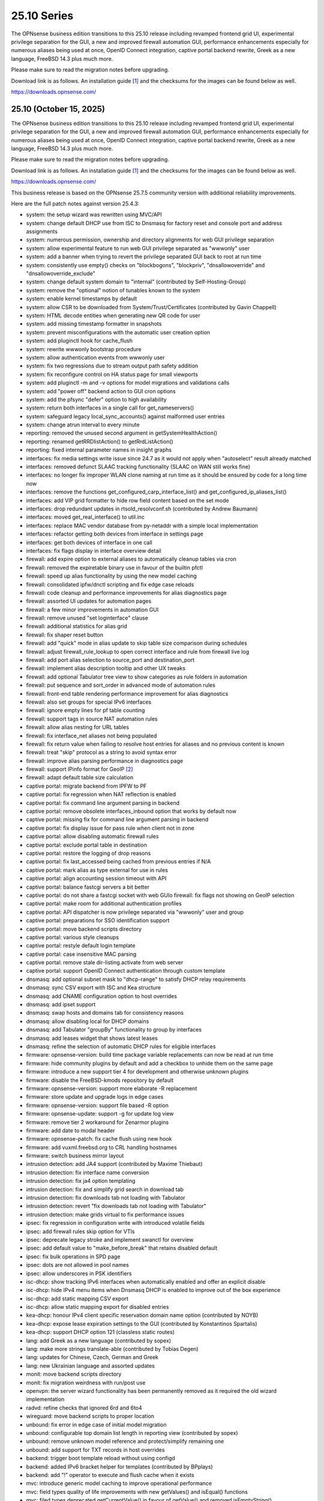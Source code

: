===========================================================================================
25.10  Series
===========================================================================================


The OPNsense business edition transitions to this 25.10 release including
revamped frontend grid UI, experimental privilege separation for the GUI,
a new and improved firewall automation GUI, performance enhancements especially
for numerous aliases being used at once, OpenID Connect integration, captive
portal backend rewrite, Greek as a new language, FreeBSD 14.3 plus much more.

Please make sure to read the migration notes before upgrading.

Download link is as follows.  An installation guide `[1] <https://docs.opnsense.org/manual/install.html>`__  and the checksums for
the images can be found below as well.

https://downloads.opnsense.com/


--------------------------------------------------------------------------
25.10 (October 15, 2025)
--------------------------------------------------------------------------

The OPNsense business edition transitions to this 25.10 release including
revamped frontend grid UI, experimental privilege separation for the GUI,
a new and improved firewall automation GUI, performance enhancements especially
for numerous aliases being used at once, OpenID Connect integration, captive
portal backend rewrite, Greek as a new language, FreeBSD 14.3 plus much more.

Please make sure to read the migration notes before upgrading.

Download link is as follows.  An installation guide `[1] <https://docs.opnsense.org/manual/install.html>`__  and the checksums for
the images can be found below as well.

https://downloads.opnsense.com/

This business release is based on the OPNsense 25.7.5 community version
with additional reliability improvements.

Here are the full patch notes against version 25.4.3:

* system: the setup wizard was rewritten using MVC/API
* system: change default DHCP use from ISC to Dnsmasq for factory reset and console port and address assignments
* system: numerous permission, ownership and directory alignments for web GUI privilege separation
* system: allow experimental feature to run web GUI privilege separated as "wwwonly" user
* system: add a banner when trying to revert the privilege separated GUI back to root at run time
* system: consistently use empty() checks on "blockbogons", "blockpriv", "dnsallowoverride" and "dnsallowoverride_exclude"
* system: change default system domain to "internal" (contributed by Self-Hosting-Group)
* system: remove the "optional" notion of tunables known to the system
* system: enable kernel timestamps by default
* system: allow CSR to be downloaded from System/Trust/Certificates (contributed by Gavin Chappell)
* system: HTML decode entities when generating new QR code for user
* system: add missing timestamp formatter in snapshots
* system: prevent misconfigurations with the automatic user creation option
* system: add pluginctl hook for cache_flush
* system: rewrite wwwonly bootstrap procedure
* system: allow authentication events from wwwonly user
* system: fix two regressions due to stream output path safety addition
* system: fix reconfigure control on HA status page for small viewports
* system: add pluginctl -m and -v options for model migrations and validations calls
* system: add "power off" backend action to GUI cron options
* system: add the pfsync "defer" option to high availability
* system: return both interfaces in a single call for get_nameservers()
* system: safeguard legacy local_sync_accounts() against malformed user entries
* system: change atrun interval to every minute
* reporting: removed the unused second argument in getSystemHealthAction()
* reporting: renamed getRRDlistAction() to getRrdListAction()
* reporting: fixed internal parameter names in insight graphs
* interfaces: fix media settings write issue since 24.7 as it would not apply when "autoselect" result already matched
* interfaces: removed defunct SLAAC tracking functionality (SLAAC on WAN still works fine)
* interfaces: no longer fix improper WLAN clone naming at run time as it should be ensured by code for a long time now
* interfaces: remove the functions get_configured_carp_interface_list() and get_configured_ip_aliases_list()
* interfaces: add VIP grid formatter to hide row field content based on the set mode
* interfaces: drop redundant updates in rtsold_resolvconf.sh (contributed by Andrew Baumann)
* interfaces: moved get_real_interface() to util.inc
* interfaces: replace MAC vendor database from py-netaddr with a simple local implementation
* interfaces: refactor getting both devices from interface in settings page
* interfaces: get both devices of interface in one call
* interfaces: fix flags display in interface overview detail
* firewall: add expire option to external aliases to automatically cleanup tables via cron
* firewall: removed the expiretable binary use in favour of the builtin pfctl
* firewall: speed up alias functionality by using the new model caching
* firewall: consolidated ipfw/dnctl scripting and fix edge case reloads
* firewall: code cleanup and performance improvements for alias diagnostics page
* firewall: assorted UI updates for automation pages
* firewall: a few minor improvements in automation GUI
* firewall: remove unused "set loginterface" clause
* firewall: additional statistics for alias grid
* firewall: fix shaper reset button
* firewall: add "quick" mode in alias update to skip table size comparison during schedules
* firewall: adjust firewall_rule_lookup to open correct interface and rule from firewall live log
* firewall: add port alias selection to source_port and destination_port
* firewall: implement alias description tooltip and other UX tweaks
* firewall: add optional Tabulator tree view to show categories as rule folders in automation
* firewall: put sequence and sort_order in advanced mode of automation rules
* firewall: front-end table rendering performance improvement for alias diagnostics
* firewall: also set groups for special IPv6 interfaces
* firewall: ignore empty lines for pf table counting
* firewall: support tags in source NAT automation rules
* firewall: allow alias nesting for URL tables
* firewall: fix interface_net aliases not being populated
* firewall: fix return value when failing to resolve host entries for aliases and no previous content is known
* firewall: treat "skip" protocol as a string to avoid syntax error
* firewall: improve alias parsing performance in diagnostics page
* firewall: support IPinfo format for GeoIP `[2] <https://docs.opnsense.org/manual/how-tos/ipinfo_geo_ip.html>`__ 
* firewall: adapt default table size calculation
* captive portal: migrate backend from IPFW to PF
* captive portal: fix regression when NAT reflection is enabled
* captive portal: fix command line argument parsing in backend
* captive portal: remove obsolete interfaces_inbound option that works by default now
* captive portal: missing fix for command line argument parsing in backend
* captive portal: fix display issue for pass rule when client not in zone
* captive portal: allow disabling automatic firewall rules
* captive portal: exclude portal table in destination
* captive portal: restore the logging of drop reasons
* captive portal: fix last_accessed being cached from previous entries if N/A
* captive portal: mark alias as type external for use in rules
* captive portal: align accounting session timeout with API
* captive portal: balance fastcgi servers a bit better
* captive portal: do not share a fastcgi socket with web GUIo firewall: fix flags not showing on GeoIP selection
* captive portal: make room for additional authentication profiles
* captive portal: API dispatcher is now privilege separated via "wwwonly" user and group
* captive portal: preparations for SSO identification support
* captive portal: move backend scripts directory
* captive portal: various style cleanups
* captive portal: restyle default login template
* captive portal: case insensitive MAC parsing
* captive portal: remove stale dir-listing.activate from web server
* captive portal: support OpenID Connect authentication through custom template
* dnsmasq: add optional subnet mask to "dhcp-range" to satisfy DHCP relay requirements
* dnsmasq: sync CSV export with ISC and Kea structure
* dnsmasq: add CNAME configuration option to host overrides
* dnsmasq: add ipset support
* dnsmasq: swap hosts and domains tab for consistency reasons
* dnsmasq: allow disabling local for DHCP domains
* dnsmasq: add Tabulator "groupBy" functionality to group by interfaces
* dnsmasq: add leases widget that shows latest leases
* dnsmasq: refine the selection of automatic DHCP rules for eligible interfaces
* firmware: opnsense-version: build time package variable replacements can now be read at run time
* firmware: hide community plugins by default and add a checkbox to unhide them on the same page
* firmware: introduce a new support tier 4 for development and otherwise unknown plugins
* firmware: disable the FreeBSD-kmods repository by default
* firmware: opnsense-version: support more elaborate -R replacement
* firmware: store update and upgrade logs in edge cases
* firmware: opnsense-version: support file based -R option
* firmware: opnsense-update: support -g for update log view
* firmware: remove tier 2 workaround for Zenarmor plugins
* firmware: add date to modal header
* firmware: opnsense-patch: fix cache flush using new hook
* firmware: add vuxml.freebsd.org to CRL handling hostnames
* firmware: switch business mirror layout
* intrusion detection: add JA4 support (contributed by Maxime Thiebaut)
* intrusion detection: fix interface name conversion
* intrusion detection: fix ja4 option templating
* intrusion detection: fix and simplify grid search in download tab
* intrusion detection: fix downloads tab not loading with Tabulator
* intrusion detection: revert "fix downloads tab not loading with Tabulator"
* intrusion detection: make grids virtual to fix performance issues
* ipsec: fix regression in configuration write with introduced volatile fields
* ipsec: add firewall rules skip option for VTIs
* ipsec: deprecate legacy stroke and implement swanctl for overview
* ipsec: add default value to "make_before_break" that retains disabled default
* ipsec: fix bulk operations in SPD page
* ipsec: dots are not allowed in pool names
* ipsec: allow underscores in PSK identifiers
* isc-dhcp: show tracking IPv6 interfaces when automatically enabled and offer an explicit disable
* isc-dhcp: hide IPv4 menu items when Dnsmasq DHCP is enabled to improve out of the box experience
* isc-dhcp: add static mapping CSV export
* isc-dhcp: allow static mapping export for disabled entries
* kea-dhcp: honour IPv4 client specific reservation domain name option (contributed by NOYB)
* kea-dhcp: expose lease expiration settings to the GUI (contributed by Konstantinos Spartalis)
* kea-dhcp: support DHCP option 121 (classless static routes)
* lang: add Greek as a new language (contributed by sopex)
* lang: make more strings translate-able (contributed by Tobias Degen)
* lang: updates for Chinese, Czech, German and Greek
* lang: new Ukrainian language and assorted updates
* monit: move backend scripts directory
* monit: fix migration weirdness with run/post use
* openvpn: the server wizard functionality has been permanently removed as it required the old wizard implementation
* radvd: refine checks that ignored 6rd and 6to4
* wireguard: move backend scripts to proper location
* unbound: fix error in edge case of initial model migration
* unbound: configurable top domain list length in reporting view (contributed by sopex)
* unbound: remove unknown model reference and protect/simplify remaining one
* unbound: add support for TXT records in host overrides
* backend: trigger boot template reload without using configd
* backend: added IPv6 bracket helper for templates (contributed by BPplays)
* backend: add "!" operator to execute and flush cache when it exists
* mvc: introduce generic model caching to improve operational performance
* mvc: field types quality of life improvements with new getValues() and isEqual() functions
* mvc: filed types deprecated getCurrentValue() in favour of getValue() and removed isEmptyString()
* mvc: new BaseSetField() as a parent class for several other field types and numerous new and improved unit tests
* mvc: support chown/chgrp in File and FileObject classes
* mvc: use getNodeContent() to gather grid data
* mvc: allow PortOptional=Y for IPPortField
* mvc: remove SelectOptions support for CSVListField
* mvc: migrated use of setInternalIsVirtual() to volatile field types
* mvc: fix getDescription() in NetworkAliasField
* mvc: improve resilience of VPNIdField and LinkAddressField
* mvc: repair side affect of getDescription() change causing performance regressions
* mvc: modify existing and add missing descriptions in models
* mvc: set default validation message for CertificateField
* mvc: BaseModel: minor non-functional cleanups
* mvc: ModelRelationField: keep array structure in memory to avoid reinitiating object construction
* mvc: tweaked model definitions, especially descriptions and validation message style
* mvc: slightly adjust two getOption() calls in constraints
* mvc: BaseListField: always map values in getDescription()
* mvc: BaseListField: account for option container and passthrough value
* mvc: remove getCurrentValue() compatibility wrapper
* mvc: Backend: always return strings in configdRun() and configdpRun()
* mvc: improve replaceInputWithSelector() to support an empty placeholder
* mvc: setDefault() not fired as setValue() was set with an empty string
* mvc: allow empty responses to fix a regression due to stream output safety path addition
* mvc: remove empty string fallbacks for backend invokes that are no longer needed
* mvc: more style changes on existing core models
* mvc: disable Dnsmasq/Unbound template generation
* mvc: remove getDescription() overlay in ModelRelationField
* mvc: protect JSON response against UFT-8 encoding failures
* mvc: HTML-decode select element values
* rc: make changes to php,var,tmp bootstrap
* ui: switch from Bootgrid to Tabulator for MVC grid rendering
* ui: numerous switches to shared base_bootgrid_table and base_apply_button use
* ui: flatten nested containers for grid inclusion
* ui: use snake_case for all API URLs and adjust ACLs accordingly
* ui: move tooltip load event to single-fire mode
* ui: add checkmark to SimpleActionButton as additional indicator
* ui: improve menu icons/text spacing (contributed by sopex)
* ui: bootgrid: clean up leftover compatibility bits
* ui: bootgrid: add missing sortable option
* ui: bootgrid: provide more styling possibilities from formatters
* ui: fix language selection for low vertical resolution screens (contributed by sopex)
* ui: hide header of the picture widget on the dashboard (contributed by sopex)
* ui: bootgrid: add tabulatorOptions to translateCompatOptions()
* ui: bootgrid: raise rowCount default to 50 and adjust selections accordingly for most pages
* ui: bootgrid: simplify custom grid command additions
* ui: do not add an empty option into an empty option group
* ui: add datetime-local to field types
* plugins: replace variables in package scripts by default
* plugins: os-OPNBEcore 1.6 with OpenID Connect and scheduled jobs support
* plugins: os-OPNWAF 2.0 with OpenID Connect support, customizable error documents and updated rule set
* plugins: os-acme-client 4.10 `[3] <https://github.com/opnsense/plugins/blob/stable/25.7/security/acme-client/pkg-descr>`__ 
* plugins: os-bind 1.34 `[4] <https://github.com/opnsense/plugins/blob/stable/25.7/dns/bind/pkg-descr>`__ 
* plugins: os-c-icap 1.9 `[5] <https://github.com/opnsense/plugins/blob/stable/25.7/www/c-icap/pkg-descr>`__ 
* plugins: os-caddy 2.0.4 `[6] <https://github.com/opnsense/plugins/blob/stable/25.7/www/caddy/pkg-descr>`__ 
* plugins: os-clamav 1.8.1 `[7] <https://github.com/opnsense/plugins/blob/stable/25.7/security/clamav/pkg-descr>`__ 
* plugins: os-crowdsec 1.0.12 `[8] <https://github.com/opnsense/plugins/blob/stable/25.7/security/crowdsec/pkg-descr>`__ 
* plugins: os-dnscrypt-proxy 1.16 `[9] <https://github.com/opnsense/plugins/blob/stable/25.7/dns/dnscrypt-proxy/pkg-descr>`__ 
* plugins: os-etpro-telemetry 1.8 now shows more status responses in widget
* plugins: os-frr 1.47 `[10] <https://github.com/opnsense/plugins/blob/stable/25.7/net/frr/pkg-descr>`__ 
* plugins: os-gdrive-backup 1.0 for Google Drive backup support
* plugins: os-grid_example 1.1 updates best practice on grid development
* plugins: os-netbird 1.0 (contributed by Gauss23 and Bethuel Mmbaga)
* plugins: os-netbird 1.1 fixes service startup and switches to syslog (contributed by Bethuel Mmbaga)
* plugins: os-nginx 1.35 `[11] <https://github.com/opnsense/plugins/blob/stable/25.7/www/nginx/pkg-descr>`__ 
* plugins: os-openvpn-legacy 1.0 for legacy OpenVPN components support
* plugins: os-puppet-agent 1.2 `[12] <https://github.com/opnsense/plugins/blob/stable/25.7/sysutils/puppet-agent/pkg-descr>`__ 
* plugins: os-shadowsocks 1.3 `[13] <https://github.com/opnsense/plugins/blob/stable/25.7/net/shadowsocks/pkg-descr>`__ 
* plugins: os-smart 2.4 adds extended info option (contributed by poisonbl)
* plugins: os-squid 1.3 `[14] <https://github.com/opnsense/plugins/blob/stable/25.7/www/squid/pkg-descr>`__ 
* plugins: os-strongswan-legacy 1.0 for legacy IPsec components support
* plugins: os-telegraf 1.12.13 `[15] <https://github.com/opnsense/plugins/blob/stable/25.7/net-mgmt/telegraf/pkg-descr>`__ 
* plugins: os-theme-advanced 1.1 (contributed by Jaka Prašnikar and Raushan Patel)
* plugins: os-theme-cicada 1.40 (contributed by Team Rebellion)
* plugins: os-theme-tukan 1.30 (contributed by Team Rebellion)
* plugins: os-theme-vicuna 1.50 (contributed by Team Rebellion)
* plugins: os-zabbix-agent 1.17 `[16] <https://github.com/opnsense/plugins/blob/stable/25.7/net-mgmt/zabbix-agent/pkg-descr>`__ 
* plugins: os-zabbix-proxy 1.14 `[17] <https://github.com/opnsense/plugins/blob/stable/25.7/net-mgmt/zabbix-proxy/pkg-descr>`__ 
* src: FreeBSD 14.3-RELEASE-p4 plus assorted stable/14 networking commits `[18] <https://www.freebsd.org/releases/14.3R/relnotes/>`__ 
* src: add a new sysctl in order to differentiate UEFI architectures `[19] <https://www.freebsd.org/security/advisories/FreeBSD-EN-25:12.efi.asc>`__ 
* src: libarchive: merge version 3.8.1 `[20] <https://www.freebsd.org/security/advisories/FreeBSD-SA-25:07.libarchive.asc>`__ 
* src: lagg: fix if_hw_tsomax_update() not being called
* src: wg: add support for removing allowed-ip entries and assorted cleanups
* src: ovpn: support multihomed server configurations and assorted cleanups
* src: netlink: fully clear parser state between messages
* src: udp: fix a inpcb refcount leak in the tunnel receive path
* src: p9fs: assorted fixes
* src: assorted network stack fixes via stable/14
* src: if_ovpn: support IPv6 link-local addresses
* src: if_ovpn: support floating clients
* src: if_ovpn: fill out sin_len/sin6_len
* src: if_ovpn: destroy cloned interfaces via a prison removal callback
* src: ifconfig: support VLAN ID in static/deladdr
* src: bnxt: fix the request length in bnxt_hwrm_func_backing_store_cfg()
* src: iflib: set the get counter routine prior to attaching the interface
* src: ifnet: defer detaching address family dependent data
* src: ixgbe: fix incomplete speed coverage in link status logging
* src: ixl: fix queue MSI and legacy IRQ rearming
* src: openssl: fix multiple vulnerabilities `[21] <https://www.freebsd.org/security/advisories/FreeBSD-SA-25:08.openssl.asc>`__ 
* src: re: add PNP info for module
* src: re: make sure re_rxeof() is called in net epoch context
* src: vfs: fix copy_file_range() failing to set output parameters `[22] <https://www.freebsd.org/security/advisories/FreeBSD-EN-25:16.vfs.asc>`__ 
* ports: curl 8.16.0 `[23] <https://curl.se/changes.html#8_16_0>`__ 
* ports: dnspython 2.8.0 `[24] <https://dnspython.readthedocs.io/en/stable/whatsnew.html>`__ 
* ports: expat 2.7.3 `[25] <https://github.com/libexpat/libexpat/blob/R_2_7_3/expat/Changes>`__ 
* ports: kea 3.0.1 `[26] <https://downloads.isc.org/isc/kea/3.0.1/Kea-3.0.1-ReleaseNotes.txt>`__ 
* ports: krb5 1.22.1 `[27] <https://web.mit.edu/kerberos/krb5-1.22/>`__ 
* ports: libpfctl 0.17
* ports: lighttpd 1.4.82 `[28] <https://www.lighttpd.net/2025/9/12/1.4.82/>`__ 
* ports: nss 3.117 `[29] <https://firefox-source-docs.mozilla.org/security/nss/releases/nss_3_117.html>`__ 
* ports: openssl 3.0.18 `[30] <https://github.com/openssl/openssl/blob/openssl-3.0/CHANGES.md>`__ 
* ports: openvpn 2.6.15 `[31] <https://community.openvpn.net/openvpn/wiki/ChangesInOpenvpn26#Changesin2.6.15>`__ 
* ports: pcre2 10.46 `[32] <https://github.com/PCRE2Project/pcre2/releases/tag/pcre2-10.46>`__ 
* ports: perl 5.42.0 `[33] <https://perldoc.perl.org/5.42.0/perldelta>`__ 
* ports: php 8.3.26 `[34] <https://www.php.net/ChangeLog-8.php#8.3.26>`__ 
* ports: phpseclib 3.0.47 `[35] <https://github.com/phpseclib/phpseclib/releases/tag/3.0.47>`__ 
* ports: py-duckdb 1.3.2 `[36] <https://github.com/duckdb/duckdb/releases/tag/v1.3.2>`__ 
* ports: py-jq 1.10.0 `[37] <https://github.com/mwilliamson/jq.py/blob/master/CHANGELOG.rst>`__ 
* ports: py-requests 2.32.5
* ports: strongswan 6.0.1 `[38] <https://github.com/strongswan/strongswan/releases/tag/6.0.0>`__  `[39] <https://github.com/strongswan/strongswan/releases/tag/6.0.1>`__ 
* ports: sudo 1.9.17p2 `[40] <https://www.sudo.ws/stable.html#1.9.17p2>`__ 
* ports: suricata 7.0.12 `[41] <https://suricata.io/2025/09/16/suricata-8-0-1-and-7-0-12-released/>`__ 
* ports: unbound 1.24.0 `[42] <https://nlnetlabs.nl/projects/unbound/download/#unbound-1-24-0>`__ 

Migration notes, known issues and limitations:

* The captive portal implementation moves from IPFW to PF.  Check the technical details first, especially regarding the new ruleset behaviours. `[43] <https://docs.opnsense.org/manual/captiveportal.html#migration-notes-technical-details.html>`__ 
* Deprecated Google Drive backups due to upstream policy changes and moved to plugins for existing users.
* API URLs registered in the default ACLs have been switched from "camelCase" to "snake_case".
* API grid return values now offer "%field" for a value description when available.  "field" will now always be the literal value from the configuration.  The API previously returned a display value for some field types, but not all.
* Reverted tunables "hw.ibrs_disable" and "vm.pmap.pti" to FreeBSD defaults when no explicit values have been set in tunables.
* Moved OpenVPN legacy to plugins as a first step to deprecation.
* Moved IPsec legacy to plugins as a first step to deprecation.

The public key for the 25.10 series is:

.. code-block::

    # -----BEGIN PUBLIC KEY-----
    # MIICIjANBgkqhkiG9w0BAQEFAAOCAg8AMIICCgKCAgEAn9lXekbm5KcktbiWpmQf
    # drRC8LmAOTV9Cbdd3em6iDFFcw8vmRS7Rbo2/exxYiPCqEPxxPtUsW+g/a6fqPJp
    # pof5D1EHWqzPfkjRQV6ipQjm+ocJGkfbeHsp5I77L+w7om5TbPYBkOjg+iMd442d
    # VYxgqXmMZy+6v78ofVM+wyba0GkRymFt0qf5k5uk3Auztcfanc2Ymsc+PDdjGHQd
    # c9H8T0T6To8Z0xrbEXzY00IqSRkLto9Cl+xEmEAz/AiEu2WtEadOqSpDy9dsJfQg
    # HpBQVlGQdphj5zmkqG6JSL1Uw+02OeIXOfFWRtqgW7vMyU0IbER3hLpvh6BlsqNJ
    # LCPfD7F/dzDPU5LniDRRb4MrTlVpJk2h8pk7GbmJCqAyWJJZ6n3a+InPtUfl9gP5
    # T0d15N7myh8RLssP+TIy8hiBHtc/yK89dUahGei1xDuh0HdytRLLLWVXqgWwgXhd
    # 9it8l8AJ/D2BtuyExpJOWx3sYvmhJiPN8phCaR2G2E+QRA2X5nHGyUw5jYpKI8Om
    # Q2khz1PBYcA/T5lKhM3HRFCu2HZsPKT5CEevZfUuPDXIqwx+LMFs6qqbzbGrdn1F
    # H6ZSlG0BWuokeyjhN2mB0Fr6kdLobmfVgZHUS7KOwcI9BdftSDbEk8kMxrQlwugh
    # 4I1hTrAycMERbjeUKg1plx8CAwEAAQ==
    # -----END PUBLIC KEY-----


.. code-block::

    # SHA256 (OPNsense-business-25.10-dvd-amd64.iso.bz2) = 6c45cd311960d42aa87933d2134c19825565d1ab74caa4129d08a938dbf621e8
    # SHA256 (OPNsense-business-25.10-nano-amd64.img.bz2) = 2a706e56c45a1ecc8d4f14f85d3e07f1f3be85ac2d79459f62e9fed860edae19
    # SHA256 (OPNsense-business-25.10-serial-amd64.img.bz2) = 8e8460dc8751cb0c7ab863d44ceb59a59a3eadbb9622ac707e43aeda002a3d7e
    # SHA256 (OPNsense-business-25.10-vga-amd64.img.bz2) = fefac8e50c30c463072fbda508c675d176a0f0a7d910eacede3112e7a76dc365

